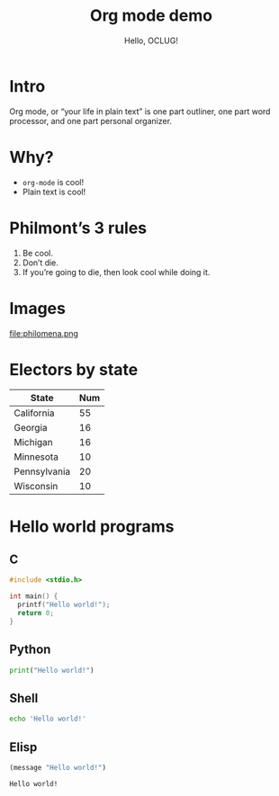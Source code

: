 #+title: Org mode demo
#+subtitle: Hello, OCLUG!
#+options: 
#+html_head_extra: <link rel="stylesheet" type="text/css" href="style.css" />
#+odt_styles_file: "demo-finished.ott"

* Intro

  Org mode, or “your life in plain text” is one part outliner, one
  part word processor, and one part personal organizer.

* Why?

  + ~org-mode~ is cool!
  + Plain text is cool!

* Philmont’s 3 rules

  1. Be cool.
  2. Don’t die.
  3. If you’re going to die, then look cool while doing it.

* Images

  #+caption: Saint Philomena, pray for us!
  file:philomena.png

* Electors by state

  | State        | Num |
  |--------------+-----|
  | California   |  55 |
  | Georgia      |  16 |
  | Michigan     |  16 |
  | Minnesota    |  10 |
  | Pennsylvania |  20 |
  | Wisconsin    |  10 |
  
* Hello world programs

** C

   #+begin_src c
     #include <stdio.h>

     int main() {
       printf("Hello world!");
       return 0;
     }
   #+end_src

** Python

   #+begin_src python
     print("Hello world!")
   #+end_src

** Shell

   #+begin_src sh
     echo 'Hello world!'
   #+end_src

** Elisp

   #+begin_src emacs-lisp
     (message "Hello world!")
   #+end_src

   #+RESULTS:
   : Hello world!


